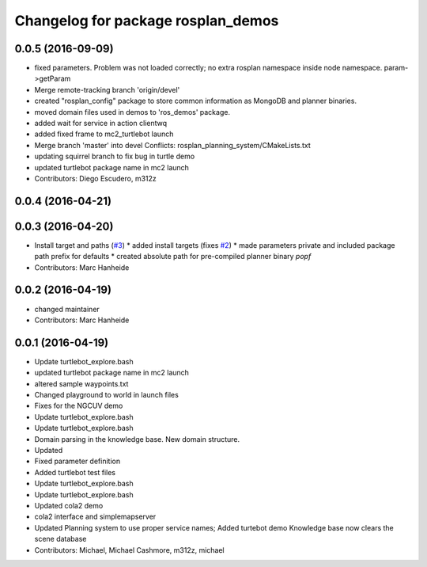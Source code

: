 ^^^^^^^^^^^^^^^^^^^^^^^^^^^^^^^^^^^
Changelog for package rosplan_demos
^^^^^^^^^^^^^^^^^^^^^^^^^^^^^^^^^^^

0.0.5 (2016-09-09)
------------------
* fixed parameters. Problem was not loaded correctly; no extra rosplan namespace inside node namespace. param->getParam
* Merge remote-tracking branch 'origin/devel'
* created "rosplan_config" package to store common information as MongoDB and planner binaries.
* moved domain files used in demos to 'ros_demos' package.
* added wait for service in action clientwq
* added fixed frame to mc2_turtlebot launch
* Merge branch 'master' into devel
  Conflicts:
  rosplan_planning_system/CMakeLists.txt
* updating squirrel branch to fix bug in turtle demo
* updated turtlebot package name in mc2 launch
* Contributors: Diego Escudero, m312z

0.0.4 (2016-04-21)
------------------

0.0.3 (2016-04-20)
------------------
* Install target and paths (`#3 <https://github.com/LCAS/ROSPlan/issues/3>`_)
  * added install targets (fixes `#2 <https://github.com/LCAS/ROSPlan/issues/2>`_)
  * made parameters private and included package path prefix for defaults
  * created absolute path for pre-compiled planner binary `popf`
* Contributors: Marc Hanheide

0.0.2 (2016-04-19)
------------------
* changed maintainer
* Contributors: Marc Hanheide

0.0.1 (2016-04-19)
------------------
* Update turtlebot_explore.bash
* updated turtlebot package name in mc2 launch
* altered sample waypoints.txt
* Changed playground to world in launch files
* Fixes for the NGCUV demo
* Update turtlebot_explore.bash
* Update turtlebot_explore.bash
* Domain parsing in the knowledge base. New domain structure.
* Updated
* Fixed parameter definition
* Added turtlebot test files
* Update turtlebot_explore.bash
* Update turtlebot_explore.bash
* Updated cola2 demo
* cola2 interface and simplemapserver
* Updated Planning system to use proper service names;
  Added turtebot demo
  Knowledge base now clears the scene database
* Contributors: Michael, Michael Cashmore, m312z, michael
